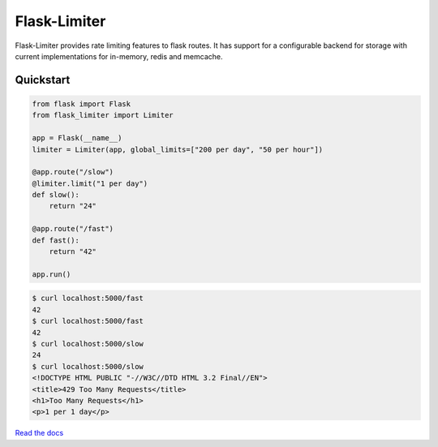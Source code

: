 .. |travis-ci| image:: https://secure.travis-ci.org/alisaifee/flask-limiter.png?branch=master
    :target: https://travis-ci.org/#!/alisaifee/flask-limiter?branch=master
.. |coveralls| image:: https://coveralls.io/repos/alisaifee/flask-limiter/badge.png?branch=master
    :target: https://coveralls.io/r/alisaifee/flask-limiter?branch=master
.. |pypi| image:: https://pypip.in/v/flask-limiter/badge.png
    :target: https://crate.io/packages/flask-limiter/

*************
Flask-Limiter
*************
|travis-ci| |coveralls| |pypi|

Flask-Limiter provides rate limiting features to flask routes.
It has support for a configurable backend for storage
with current implementations for in-memory, redis and memcache.

Quickstart
===========

.. code-block:: python

   from flask import Flask
   from flask_limiter import Limiter

   app = Flask(__name__)
   limiter = Limiter(app, global_limits=["200 per day", "50 per hour"])

   @app.route("/slow")
   @limiter.limit("1 per day")
   def slow():
       return "24"

   @app.route("/fast")
   def fast():
       return "42"

   app.run()


.. code-block:: bash

    $ curl localhost:5000/fast
    42
    $ curl localhost:5000/fast
    42
    $ curl localhost:5000/slow
    24
    $ curl localhost:5000/slow
    <!DOCTYPE HTML PUBLIC "-//W3C//DTD HTML 3.2 Final//EN">
    <title>429 Too Many Requests</title>
    <h1>Too Many Requests</h1>
    <p>1 per 1 day</p>




`Read the docs <http://flask-limiter.readthedocs.org>`_


